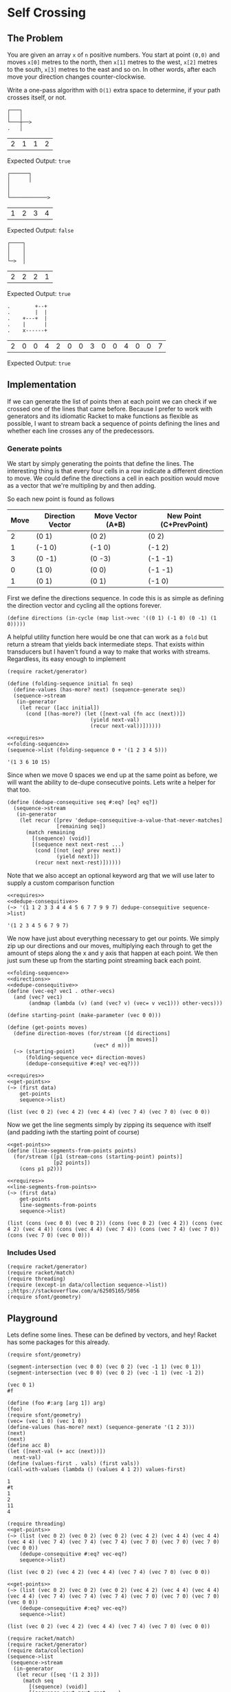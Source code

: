 * Self Crossing
** The Problem
   You are given an array ~x~ of ~n~ positive numbers. You start at point ~(0,0)~ and moves ~x[0]~ metres to the north, then ~x[1]~ metres to the west, ~x[2]~ metres to the south, ~x[3]~ metres to the east and so on. In other words, after each move your direction changes counter-clockwise.

   Write a one-pass algorithm with =O(1)= extra space to determine, if your path crosses itself, or not.

   #+begin_src artist :exports code
     ┌───┐
     │   │
     └───┼──>
     .   │
   #+end_src

   #+name: example-1-crossing
   | 2 | 1 | 1 | 2 |

   Expected Output: =true=

   #+begin_src artist :exports code
     ┌──────┐
     │      │
     │
     │
     └────────────>
   #+end_src

   #+name: example-2-no-crossing
   | 1 | 2 | 3 | 4 |

   Expected Output: =false=

   #+begin_src artist :exports code
     ┌────┐
     │    │
     │    │
     └─>  │
   #+end_src

   #+name: example-3-crossing
   | 2 | 2 | 2 | 1 |

   Expected Output: =true=

   #+begin_src artist
     .        +--+
     .        |  |
     .    +---+  |
     .    |      |
     .    x------+
   #+end_src
   #+name: example-4-crossing
   | 2 | 0 | 0 | 4 | 2 | 0 | 0 | 3 | 0 | 0 | 4 | 0 | 0 | 7 |

   Expected Output: =true=

** Implementation

   If we can generate the list of points then at each point we can check if we crossed one of the lines that came before. Because I prefer to work with generators and its idiomatic Racket to make functions as flexible as possible, I want to stream back a sequence of points defining the lines and whether each line crosses any of the predecessors.

*** Generate points

    We start by simply generating the points that define the lines. The interesting thing is that every four cells in a row indicate a different direction to move. We could define the directions a cell in each position would move as a vector that we're multipling by and then adding.

    So each new point is found as follows

    | Move | Direction Vector | Move Vector (A*B) | New Point (C+PrevPoint) |
    |------+------------------+-------------------+-------------------------|
    |    2 | (0 1)            | (0 2)             | (0 2)                   |
    |    1 | (-1 0)           | (-1 0)            | (-1 2)                  |
    |    3 | (0 -1)           | (0 -3)            | (-1 -1)                 |
    |    0 | (1 0)            | (0 0)             | (-1 -1)                 |
    |    1 | (0 1)            | (0 1)             | (-1 0)                  |


    First we define the directions sequence. In code this is as simple as defining the direction vector and cycling all the options forever.

    #+name: directions
    #+begin_src racket :eval no :noweb strip-export
      (define directions (in-cycle (map list->vec '((0 1) (-1 0) (0 -1) (1 0)))))
    #+end_src

    A helpful utility function here would be one that can work as a =fold= but return a stream that yields back intermediate steps. That exists within transducers but I haven't found a way to make that works with streams. Regardless, its easy enough to implement

    #+name: folding-sequence
    #+begin_src racket :eval no
      (require racket/generator)

      (define (folding-sequence initial fn seq)
        (define-values (has-more? next) (sequence-generate seq))
        (sequence->stream
         (in-generator
          (let recur ([acc initial])
            (cond [(has-more?) (let ([next-val (fn acc (next))])
                                 (yield next-val)
                                 (recur next-val))])))))
    #+end_src

    #+begin_src racket :results output :exports both :noweb strip-export
      <<requires>>
      <<folding-sequence>>
      (sequence->list (folding-sequence 0 + '(1 2 3 4 5)))
    #+end_src

    #+RESULTS:
    : '(1 3 6 10 15)

    Since when we move 0 spaces we end up at the same point as before, we will want the ability to de-dupe consecutive points. Lets write a helper for that too.

    #+name: dedupe-consequitive
    #+begin_src racket :eval no :noweb strip-export
      (define (dedupe-consequitive seq #:eq? [eq? eq?])
        (sequence->stream
         (in-generator
          (let recur ([prev 'dedupe-consequitive-a-value-that-never-matches]
                      [remaining seq])
            (match remaining
              [(sequence) (void)]
              [(sequence next next-rest ...)
               (cond [(not (eq? prev next))
                      (yield next)])
               (recur next next-rest)])))))
    #+end_src

    Note that we also accept an optional keyword arg that we will use later to supply a custom comparison function

    #+begin_src racket :results output :exports both :noweb strip-export
      <<requires>>
      <<dedupe-consequitive>>
      (~> '(1 1 2 3 3 4 4 4 5 6 7 7 9 9 7) dedupe-consequitive sequence->list)
    #+end_src

    #+RESULTS:
    : '(1 2 3 4 5 6 7 9 7)

    We now have just about everything necessary to get our points. We simply zip up our directions and our moves, multiplying each through to get the amount of steps along the x and y axis that happen at each point. We then just sum these up from the starting point streaming back each point.

    #+name: get-points
    #+begin_src racket :eval no :noweb strip-export
      <<folding-sequence>>
      <<directions>>
      <<dedupe-consequitive>>
      (define (vec-eq? vec1 . other-vecs)
        (and (vec? vec1)
             (andmap (lambda (v) (and (vec? v) (vec= v vec1))) other-vecs)))

      (define starting-point (make-parameter (vec 0 0)))

      (define (get-points moves)
        (define direction-moves (for/stream ([d directions]
                                             [m moves])
                                  (vec* d m)))
        (~> (starting-point)
            (folding-sequence vec+ direction-moves)
            (dedupe-consequitive #:eq? vec-eq?)))
    #+end_src


    #+begin_src racket :results output :exports both :noweb strip-export :var data=example-4-crossing
      <<requires>>
      <<get-points>>
      (~> (first data)
          get-points
          sequence->list)
    #+end_src

    #+RESULTS:
    : (list (vec 0 2) (vec 4 2) (vec 4 4) (vec 7 4) (vec 7 0) (vec 0 0))
    
   Now we get the line segments simply by zipping its sequence with itself (and padding iwth the starting point of course)


   #+name: line-segments-from-points   
    #+begin_src racket :eval no :noweb strip-export
     <<get-points>>
     (define (line-segments-from-points points)
       (for/stream ([p1 (stream-cons (starting-point) points)] 
                    [p2 points])
         (cons p1 p2)))
    #+end_src

    #+begin_src racket :results output :exports both :noweb strip-export :var data=example-4-crossing
      <<requires>>
      <<line-segments-from-points>>
      (~> (first data)
          get-points
          line-segments-from-points
          sequence->list)
    #+end_src

    #+RESULTS:
    : (list (cons (vec 0 0) (vec 0 2)) (cons (vec 0 2) (vec 4 2)) (cons (vec 4 2) (vec 4 4)) (cons (vec 4 4) (vec 7 4)) (cons (vec 7 4) (vec 7 0)) (cons (vec 7 0) (vec 0 0)))
    
    
*** Includes Used

    #+name: requires
    #+begin_src racket :eval no
      (require racket/generator)
      (require racket/match)
      (require threading)
      (require (except-in data/collection sequence->list)) ;;https://stackoverflow.com/a/62505165/5056
      (require sfont/geometry)
    #+end_src
** Playground


   Lets define some lines. These can be defined by vectors, and hey! Racket has some packages for this already.

   #+begin_src racket :results output :exports both
     (require sfont/geometry)

     (segment-intersection (vec 0 0) (vec 0 2) (vec -1 1) (vec 0 1))
     (segment-intersection (vec 0 0) (vec 0 2) (vec -1 1) (vec -1 2))
   #+end_src

   #+RESULTS:
   : (vec 0 1)
   : #f

   #+begin_src racket :results output :exports both :noweb strip-export :var data=example-4-crossing
     (define (foo #:arg [arg 1]) arg)
     (foo)
     (require sfont/geometry)
     (vec= (vec 1 0) (vec 1 0))
     (define-values (has-more? next) (sequence-generate '(1 2 3)))
     (next)
     (next)
     (define acc 8)
     (let ([next-val (+ acc (next))])
       next-val)
     (define (values-first . vals) (first vals))
     (call-with-values (lambda () (values 4 1 2)) values-first)
   #+end_src

   #+RESULTS:
   : 1
   : #t
   : 1
   : 2
   : 11
   : 4


   #+begin_src racket :results output :exports both :noweb strip-export :var data=example-4-crossing
     (require threading)
     <<get-points>>
     (~> (list (vec 0 2) (vec 0 2) (vec 0 2) (vec 4 2) (vec 4 4) (vec 4 4) (vec 4 4) (vec 7 4) (vec 7 4) (vec 7 4) (vec 7 0) (vec 7 0) (vec 7 0) (vec 0 0))
         (dedupe-consequitive #:eq? vec-eq?)
         sequence->list)
   #+end_src

   #+RESULTS:
   : (list (vec 0 2) (vec 4 2) (vec 4 4) (vec 7 4) (vec 7 0) (vec 0 0))

   #+begin_src racket :results output :exports both :noweb strip-export :var data=example-4-crossing
     <<get-points>>
     (~> (list (vec 0 2) (vec 0 2) (vec 0 2) (vec 4 2) (vec 4 4) (vec 4 4) (vec 4 4) (vec 7 4) (vec 7 4) (vec 7 4) (vec 7 0) (vec 7 0) (vec 7 0) (vec 0 0))
         (dedupe-consequitive #:eq? vec-eq?)
         sequence->list)
   #+end_src

   #+RESULTS:
   : (list (vec 0 2) (vec 4 2) (vec 4 4) (vec 7 4) (vec 7 0) (vec 0 0))


   #+begin_src racket :results output :exports both :noweb strip-export :var data=example-4-crossing
     (require racket/match)
     (require racket/generator)
     (require data/collection)
     (sequence->list
      (sequence->stream
       (in-generator
        (let recur ([seq '(1 2 3)])
          (match seq
            [(sequence) (void)]
            [(sequence next next-rest ...)
             (yield next)
             (recur next-rest)])))))
   #+end_src

   #+RESULTS:
   : '(1 2 3)
